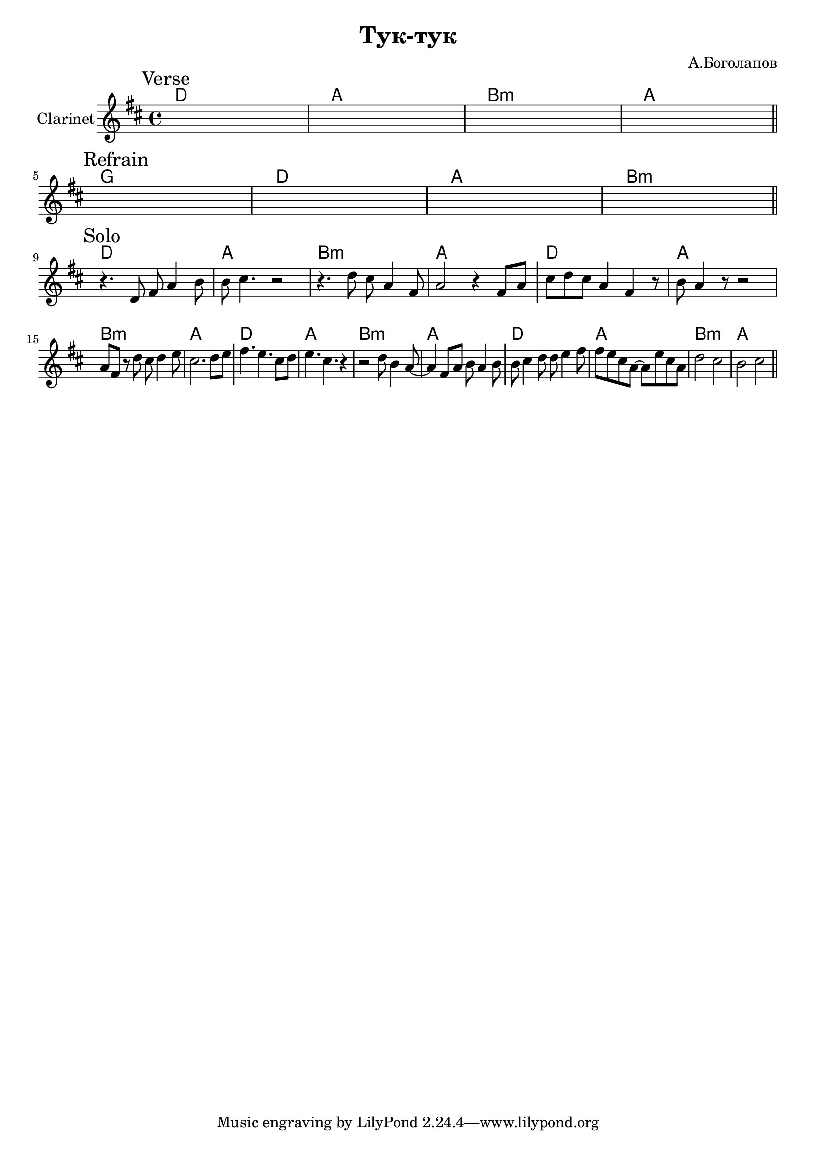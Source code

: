 \version "2.18.2"

\header{
  title="Тук-тук"
  composer="А.Боголапов"
}

longBar = #(define-music-function (parser location ) ( ) #{ \once \override Staff.BarLine.bar-extent = #'(-3 . 3) #})

HVerse = \chordmode{
  \transpose bes c { c1 | g | a:m | g |}
}

HRefrain= \chordmode{
  \transpose bes c { f1 | c | g | a:m |}
}


Verse = {
  \tag #'Harmony {\HVerse}
  \tag #'Horn {
    \mark "Verse"
    s1 | s1 | s1 | s1 \bar "||"
  }
}

Refrain = {
  \tag #'Harmony {\HRefrain}
  \tag #'Horn {
    \mark "Refrain"
    s1 | s1 | s1 | s1 \bar "||"
  }
}

Solo = {
  \tag #'Harmony {
      \HVerse
      \HVerse
      \HVerse
      \HVerse
  }
  \tag #'Horn {
    \mark "Solo"
    % \relative c'{ r4. d8 fis8 a4 b8 | cis4. e,4. a4 | b4. e,8 fis g a b | cis2 fis4 e \longBar }
    
    % \relative c'{ r4. d8 fis8 a4 b8 | cis4. e,4. a4 | b4 fis8 g a b4 d8 | cis4 r fis4 e \longBar }
    \relative c'{ r4. d8 fis8 a4 b8 | b8 cis4. r2 | r4. d8 cis8 a4 fis8 | a2 r4 fis8 a | \longBar}
    \relative c'' {cis8 d cis a4 fis4 r8 | b8 a4 r8 r2  | a8 fis r d' cis d4 e8  | cis2. d8 e \longBar }
    \relative c''{ fis4. e4. cis8 d  | e4. cis4. r4 | r2 d8 b4 a8~ | a4 fis8 a b a4 b8 \longBar}
    \relative c''{ b8 cis4 d8 d8 e4 fis8 | fis8 e cis a~a  e'8 cis a | d2 cis2 | b2 cis2 \bar "||"}
  }
}


Music = {
  \Verse \break
  \Refrain \break
  \Solo \break
}

<<
  \new ChordNames{
    \keepWithTag #'Harmony \Music
  }
  \new Staff{
    \set Staff.instrumentName="Clarinet"
    \time 4/4
    \clef treble
    \key d \major
    \keepWithTag #'Horn \Music
  }
>>
